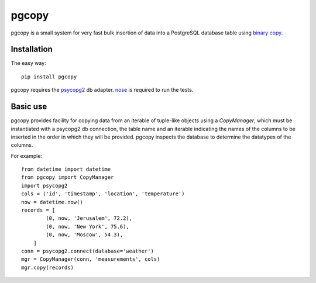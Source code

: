pgcopy
=================

pgcopy is a small system for very fast bulk insertion of data into a
PostgreSQL database table using `binary copy`_.

Installation
-------------

The easy way::

    pip install pgcopy

pgcopy requires the psycopg2_ db adapter.  nose_ is required to run the tests.

Basic use
---------

pgcopy provides facility for copying data from an iterable of tuple-like
objects using a `CopyManager`, which must be instantiated with a psycopg2
db connection, the table name and an iterable indicating the names of the
columns to be inserted in the order in which they will be provided.
pgcopy inspects the database to determine the datatypes of the columns.

For example::

    from datetime import datetime
    from pgcopy import CopyManager
    import psycopg2
    cols = ('id', 'timestamp', 'location', 'temperature')
    now = datetime.now()
    records = [
            (0, now, 'Jerusalem', 72.2),
            (0, now, 'New York', 75.6),
            (0, now, 'Moscow', 54.3),
        ]
    conn = psycopg2.connect(database='weather')
    mgr = CopyManager(conn, 'measurements', cols)
    mgr.copy(records)

.. _binary copy: http://www.postgresql.org/docs/9.3/static/sql-copy.html
.. _psycopg2: http://initd.org/psycopg/
.. _nose: http://nose.readthedocs.org/
